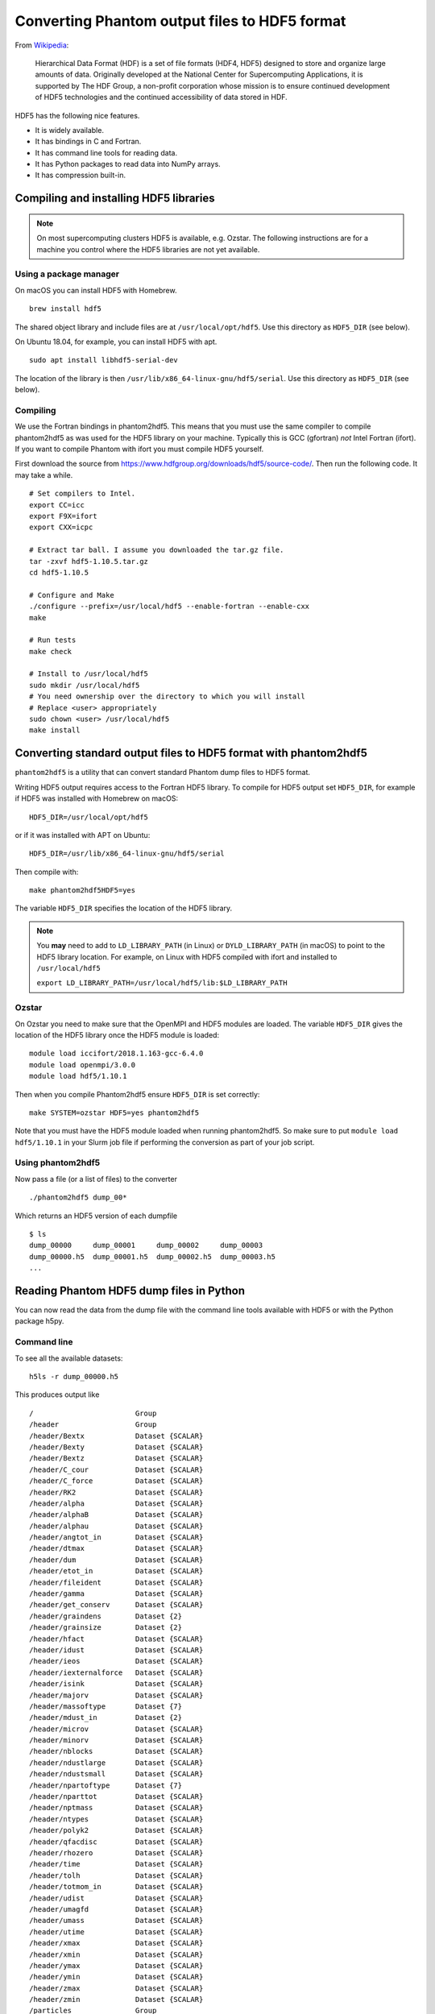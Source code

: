 Converting Phantom output files to HDF5 format
===============================================

From
`Wikipedia <https://en.wikipedia.org/wiki/Hierarchical_Data_Format>`__:

   Hierarchical Data Format (HDF) is a set of file formats (HDF4, HDF5)
   designed to store and organize large amounts of data. Originally
   developed at the National Center for Supercomputing Applications, it
   is supported by The HDF Group, a non-profit corporation whose mission
   is to ensure continued development of HDF5 technologies and the
   continued accessibility of data stored in HDF.

HDF5 has the following nice features.

-  It is widely available.
-  It has bindings in C and Fortran.
-  It has command line tools for reading data.
-  It has Python packages to read data into NumPy arrays.
-  It has compression built-in.

Compiling and installing HDF5 libraries
---------------------------------------

.. note::

 On most supercomputing clusters HDF5 is available, e.g. Ozstar.
 The following instructions are for a machine you control where the HDF5
 libraries are not yet available.

Using a package manager
~~~~~~~~~~~~~~~~~~~~~~~

On macOS you can install HDF5 with Homebrew.

::

   brew install hdf5

The shared object library and include files are at
``/usr/local/opt/hdf5``. Use this directory as ``HDF5_DIR`` (see below).

On Ubuntu 18.04, for example, you can install HDF5 with apt.

::

   sudo apt install libhdf5-serial-dev

The location of the library is then
``/usr/lib/x86_64-linux-gnu/hdf5/serial``. Use this directory as
``HDF5_DIR`` (see below).

Compiling
~~~~~~~~~

We use the Fortran bindings in phantom2hdf5. This means that you must use the
same compiler to compile phantom2hdf5 as was used for the HDF5 library on
your machine. Typically this is GCC (gfortran) *not* Intel Fortran
(ifort). If you want to compile Phantom with ifort you must compile HDF5
yourself.

First download the source from
https://www.hdfgroup.org/downloads/hdf5/source-code/. Then run the
following code. It may take a while.

::

   # Set compilers to Intel.
   export CC=icc
   export F9X=ifort
   export CXX=icpc

   # Extract tar ball. I assume you downloaded the tar.gz file.
   tar -zxvf hdf5-1.10.5.tar.gz
   cd hdf5-1.10.5

   # Configure and Make
   ./configure --prefix=/usr/local/hdf5 --enable-fortran --enable-cxx
   make

   # Run tests
   make check

   # Install to /usr/local/hdf5
   sudo mkdir /usr/local/hdf5
   # You need ownership over the directory to which you will install
   # Replace <user> appropriately
   sudo chown <user> /usr/local/hdf5
   make install

Converting standard output files to HDF5 format with phantom2hdf5
-----------------------------------------------------------------

``phantom2hdf5`` is a utility that can convert standard Phantom dump
files to HDF5 format.

Writing HDF5 output requires access to the Fortran HDF5 library. 
To compile for HDF5 output set ``HDF5_DIR``, for example if HDF5 
was installed with Homebrew on macOS::

   HDF5_DIR=/usr/local/opt/hdf5

or if it was installed with APT on Ubuntu::

   HDF5_DIR=/usr/lib/x86_64-linux-gnu/hdf5/serial

Then compile with::

   make phantom2hdf5HDF5=yes

The variable ``HDF5_DIR`` specifies the location of the HDF5 library.

.. note::

 You **may** need to add to ``LD_LIBRARY_PATH`` (in Linux) or
 ``DYLD_LIBRARY_PATH`` (in macOS) to point to the HDF5 library location.
 For example, on Linux with HDF5 compiled with ifort and installed to
 ``/usr/local/hdf5``

 ``export LD_LIBRARY_PATH=/usr/local/hdf5/lib:$LD_LIBRARY_PATH``

Ozstar
~~~~~~

On Ozstar you need to make sure that the OpenMPI and HDF5 modules are
loaded. The variable ``HDF5_DIR`` gives the location of the HDF5 library
once the HDF5 module is loaded::

   module load iccifort/2018.1.163-gcc-6.4.0
   module load openmpi/3.0.0
   module load hdf5/1.10.1

Then when you compile Phantom2hdf5 ensure ``HDF5_DIR`` is set correctly::

   make SYSTEM=ozstar HDF5=yes phantom2hdf5

Note that you must have the HDF5 module loaded when running phantom2hdf5. 
So make sure to put ``module load hdf5/1.10.1`` in your Slurm job file if
performing the conversion as part of your job script.

Using phantom2hdf5
~~~~~~~~~~~~~~~~~~

Now pass a file (or a list of files) to the converter

::

   ./phantom2hdf5 dump_00*

Which returns an HDF5 version of each dumpfile

::

   $ ls
   dump_00000     dump_00001     dump_00002     dump_00003
   dump_00000.h5  dump_00001.h5  dump_00002.h5  dump_00003.h5
   ...

Reading Phantom HDF5 dump files in Python
-----------------------------------------

You can now read the data from the dump file with the command line tools
available with HDF5 or with the Python package h5py.

Command line
~~~~~~~~~~~~

To see all the available datasets:

::

   h5ls -r dump_00000.h5

This produces output like

::

   /                        Group
   /header                  Group
   /header/Bextx            Dataset {SCALAR}
   /header/Bexty            Dataset {SCALAR}
   /header/Bextz            Dataset {SCALAR}
   /header/C_cour           Dataset {SCALAR}
   /header/C_force          Dataset {SCALAR}
   /header/RK2              Dataset {SCALAR}
   /header/alpha            Dataset {SCALAR}
   /header/alphaB           Dataset {SCALAR}
   /header/alphau           Dataset {SCALAR}
   /header/angtot_in        Dataset {SCALAR}
   /header/dtmax            Dataset {SCALAR}
   /header/dum              Dataset {SCALAR}
   /header/etot_in          Dataset {SCALAR}
   /header/fileident        Dataset {SCALAR}
   /header/gamma            Dataset {SCALAR}
   /header/get_conserv      Dataset {SCALAR}
   /header/graindens        Dataset {2}
   /header/grainsize        Dataset {2}
   /header/hfact            Dataset {SCALAR}
   /header/idust            Dataset {SCALAR}
   /header/ieos             Dataset {SCALAR}
   /header/iexternalforce   Dataset {SCALAR}
   /header/isink            Dataset {SCALAR}
   /header/majorv           Dataset {SCALAR}
   /header/massoftype       Dataset {7}
   /header/mdust_in         Dataset {2}
   /header/microv           Dataset {SCALAR}
   /header/minorv           Dataset {SCALAR}
   /header/nblocks          Dataset {SCALAR}
   /header/ndustlarge       Dataset {SCALAR}
   /header/ndustsmall       Dataset {SCALAR}
   /header/npartoftype      Dataset {7}
   /header/nparttot         Dataset {SCALAR}
   /header/nptmass          Dataset {SCALAR}
   /header/ntypes           Dataset {SCALAR}
   /header/polyk2           Dataset {SCALAR}
   /header/qfacdisc         Dataset {SCALAR}
   /header/rhozero          Dataset {SCALAR}
   /header/time             Dataset {SCALAR}
   /header/tolh             Dataset {SCALAR}
   /header/totmom_in        Dataset {SCALAR}
   /header/udist            Dataset {SCALAR}
   /header/umagfd           Dataset {SCALAR}
   /header/umass            Dataset {SCALAR}
   /header/utime            Dataset {SCALAR}
   /header/xmax             Dataset {SCALAR}
   /header/xmin             Dataset {SCALAR}
   /header/ymax             Dataset {SCALAR}
   /header/ymin             Dataset {SCALAR}
   /header/zmax             Dataset {SCALAR}
   /header/zmin             Dataset {SCALAR}
   /particles               Group
   /particles/divv          Dataset {10250000}
   /particles/dt            Dataset {10250000}
   /particles/h             Dataset {10250000}
   /particles/itype         Dataset {10250000}
   /particles/pressure      Dataset {10250000}
   /particles/vxyz          Dataset {10250000, 3}
   /particles/xyz           Dataset {10250000, 3}
   /sinks                   Group
   /sinks/h                 Dataset {4}
   /sinks/hsoft             Dataset {4}
   /sinks/m                 Dataset {4}
   /sinks/maccreted         Dataset {4}
   /sinks/spinxyz           Dataset {4, 3}
   /sinks/tlast             Dataset {4}
   /sinks/vxyz              Dataset {4, 3}
   /sinks/xyz               Dataset {4, 3}

You can access a particular value like

::

   h5dump -d "/header/npartoftype" dump_00000.h5

This produces output like

::

   HDF5 "dump_00000.h5" {
   DATASET "/header/npartoftype" {
      DATATYPE  H5T_STD_I32LE
      DATASPACE  SIMPLE { ( 7 ) / ( 7 ) }
      DATA {
      (0): 10000000, 250000, 0, 0, 0, 0, 0
      }
   }
   }

Python with h5py
~~~~~~~~~~~~~~~~

The Python package h5py comes with Anaconda. Alternatively you can
install it with pip or Conda.

::

   conda install h5py

To read a dump file

::

   >>> import h5py
   >>> f = h5py.File('dump_00000.h5')

Then you can access datasets like

::

   >>> f['particles/xyz'][:]

Plonk
~~~~~

Plonk is a Python package for analysis and visualisation of SPH
data in hdf5 format. Plonk is open source and available at
https://github.com/dmentipl/plonk.
